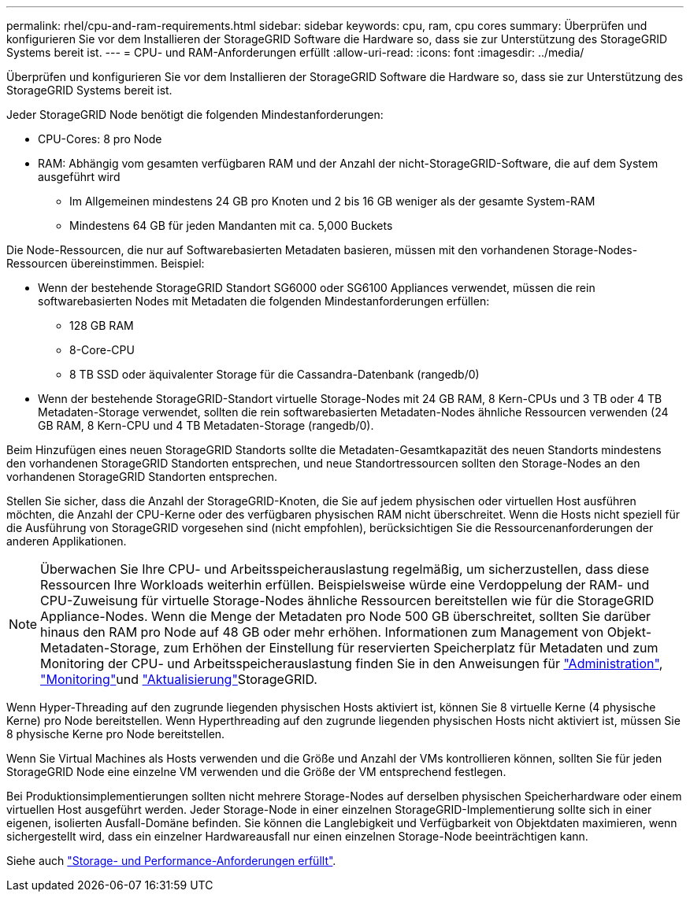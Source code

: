 ---
permalink: rhel/cpu-and-ram-requirements.html 
sidebar: sidebar 
keywords: cpu, ram, cpu cores 
summary: Überprüfen und konfigurieren Sie vor dem Installieren der StorageGRID Software die Hardware so, dass sie zur Unterstützung des StorageGRID Systems bereit ist. 
---
= CPU- und RAM-Anforderungen erfüllt
:allow-uri-read: 
:icons: font
:imagesdir: ../media/


[role="lead"]
Überprüfen und konfigurieren Sie vor dem Installieren der StorageGRID Software die Hardware so, dass sie zur Unterstützung des StorageGRID Systems bereit ist.

Jeder StorageGRID Node benötigt die folgenden Mindestanforderungen:

* CPU-Cores: 8 pro Node
* RAM: Abhängig vom gesamten verfügbaren RAM und der Anzahl der nicht-StorageGRID-Software, die auf dem System ausgeführt wird
+
** Im Allgemeinen mindestens 24 GB pro Knoten und 2 bis 16 GB weniger als der gesamte System-RAM
** Mindestens 64 GB für jeden Mandanten mit ca. 5,000 Buckets




Die Node-Ressourcen, die nur auf Softwarebasierten Metadaten basieren, müssen mit den vorhandenen Storage-Nodes-Ressourcen übereinstimmen. Beispiel:

* Wenn der bestehende StorageGRID Standort SG6000 oder SG6100 Appliances verwendet, müssen die rein softwarebasierten Nodes mit Metadaten die folgenden Mindestanforderungen erfüllen:
+
** 128 GB RAM
** 8-Core-CPU
** 8 TB SSD oder äquivalenter Storage für die Cassandra-Datenbank (rangedb/0)


* Wenn der bestehende StorageGRID-Standort virtuelle Storage-Nodes mit 24 GB RAM, 8 Kern-CPUs und 3 TB oder 4 TB Metadaten-Storage verwendet, sollten die rein softwarebasierten Metadaten-Nodes ähnliche Ressourcen verwenden (24 GB RAM, 8 Kern-CPU und 4 TB Metadaten-Storage (rangedb/0).


Beim Hinzufügen eines neuen StorageGRID Standorts sollte die Metadaten-Gesamtkapazität des neuen Standorts mindestens den vorhandenen StorageGRID Standorten entsprechen, und neue Standortressourcen sollten den Storage-Nodes an den vorhandenen StorageGRID Standorten entsprechen.

Stellen Sie sicher, dass die Anzahl der StorageGRID-Knoten, die Sie auf jedem physischen oder virtuellen Host ausführen möchten, die Anzahl der CPU-Kerne oder des verfügbaren physischen RAM nicht überschreitet. Wenn die Hosts nicht speziell für die Ausführung von StorageGRID vorgesehen sind (nicht empfohlen), berücksichtigen Sie die Ressourcenanforderungen der anderen Applikationen.


NOTE: Überwachen Sie Ihre CPU- und Arbeitsspeicherauslastung regelmäßig, um sicherzustellen, dass diese Ressourcen Ihre Workloads weiterhin erfüllen. Beispielsweise würde eine Verdoppelung der RAM- und CPU-Zuweisung für virtuelle Storage-Nodes ähnliche Ressourcen bereitstellen wie für die StorageGRID Appliance-Nodes. Wenn die Menge der Metadaten pro Node 500 GB überschreitet, sollten Sie darüber hinaus den RAM pro Node auf 48 GB oder mehr erhöhen. Informationen zum Management von Objekt-Metadaten-Storage, zum Erhöhen der Einstellung für reservierten Speicherplatz für Metadaten und zum Monitoring der CPU- und Arbeitsspeicherauslastung finden Sie in den Anweisungen für link:../admin/index.html["Administration"], link:../monitor/index.html["Monitoring"]und link:../upgrade/index.html["Aktualisierung"]StorageGRID.

Wenn Hyper-Threading auf den zugrunde liegenden physischen Hosts aktiviert ist, können Sie 8 virtuelle Kerne (4 physische Kerne) pro Node bereitstellen. Wenn Hyperthreading auf den zugrunde liegenden physischen Hosts nicht aktiviert ist, müssen Sie 8 physische Kerne pro Node bereitstellen.

Wenn Sie Virtual Machines als Hosts verwenden und die Größe und Anzahl der VMs kontrollieren können, sollten Sie für jeden StorageGRID Node eine einzelne VM verwenden und die Größe der VM entsprechend festlegen.

Bei Produktionsimplementierungen sollten nicht mehrere Storage-Nodes auf derselben physischen Speicherhardware oder einem virtuellen Host ausgeführt werden. Jeder Storage-Node in einer einzelnen StorageGRID-Implementierung sollte sich in einer eigenen, isolierten Ausfall-Domäne befinden. Sie können die Langlebigkeit und Verfügbarkeit von Objektdaten maximieren, wenn sichergestellt wird, dass ein einzelner Hardwareausfall nur einen einzelnen Storage-Node beeinträchtigen kann.

Siehe auch link:storage-and-performance-requirements.html["Storage- und Performance-Anforderungen erfüllt"].
